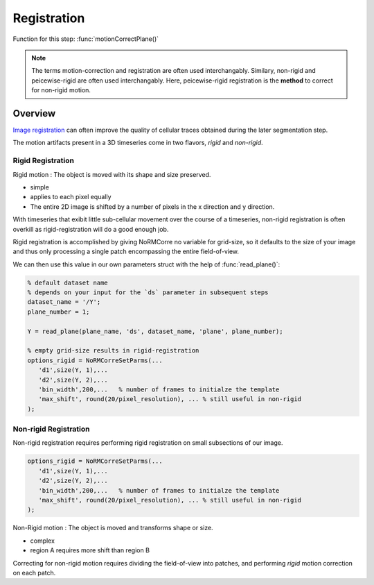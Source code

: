 .. _registration:

Registration
#####################

Function for this step: :func:`motionCorrectPlane()`

.. note::

   The terms motion-correction and registration are often used interchangably.
   Similary, non-rigid and peicewise-rigid are often used interchangably.
   Here, peicewise-rigid registration is the **method** to correct for non-rigid motion.

.. _reg_overview:

Overview
====================

`Image registration <https://en.wikipedia.org/wiki/Image_registration>`_  can often improve the quality of cellular traces obtained during the later segmentation step. 

The motion artifacts present in a 3D timeseries come in two flavors, `rigid` and `non-rigid`.

.. _tut_rigid:

Rigid Registration
---------------------------

Rigid motion
: The object is moved with its shape and size preserved.

- simple
- applies to each pixel equally
- The entire 2D image is shifted by a number of pixels in the x direction and y direction.

With timeseries that exibit little sub-cellular movement over the course of a timeseries, non-rigid registration is often overkill as rigid-registration will do a good enough job.

Rigid registration is accomplished by giving NoRMCorre no variable for grid-size, so it defaults to the size of your image and thus only processing a single patch encompassing the entire field-of-view.

We can then use this value in our own parameters struct with the help of :func:`read_plane()`:

.. code-block:: MATLAB

   % default dataset name
   % depends on your input for the `ds` parameter in subsequent steps
   dataset_name = '/Y'; 
   plane_number = 1;

   Y = read_plane(plane_name, 'ds', dataset_name, 'plane', plane_number);

   % empty grid-size results in rigid-registration
   options_rigid = NoRMCorreSetParms(...
      'd1',size(Y, 1),... 
      'd2',size(Y, 2),...
      'bin_width',200,...   % number of frames to initialze the template
      'max_shift', round(20/pixel_resolution), ... % still useful in non-rigid
   );

.. _tut_nonrigid:

Non-rigid Registration
---------------------------

Non-rigid registration requires performing rigid registration on small subsections of our image.

.. thumbnail:: ../_images/reg_patches.png
   :width: 1440

.. code-block:: MATLAB

   options_rigid = NoRMCorreSetParms(...
      'd1',size(Y, 1),... 
      'd2',size(Y, 2),...
      'bin_width',200,...   % number of frames to initialze the template
      'max_shift', round(20/pixel_resolution), ... % still useful in non-rigid
   );

Non-Rigid motion
: The object is moved and transforms shape or size.

- complex
- region A requires more shift than region B

Correcting for non-rigid motion requires dividing the field-of-view into patches, and performing *rigid* motion correction on each patch.

